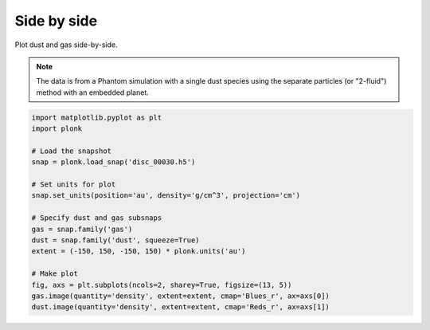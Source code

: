 ------------
Side by side
------------

Plot dust and gas side-by-side.

.. figure:: ../_static/dust_and_gas.png

.. note::

    The data is from a Phantom simulation with a single dust species using the
    separate particles (or "2-fluid") method with an embedded planet.

.. code-block:: python

    import matplotlib.pyplot as plt
    import plonk

    # Load the snapshot
    snap = plonk.load_snap('disc_00030.h5')

    # Set units for plot
    snap.set_units(position='au', density='g/cm^3', projection='cm')

    # Specify dust and gas subsnaps
    gas = snap.family('gas')
    dust = snap.family('dust', squeeze=True)
    extent = (-150, 150, -150, 150) * plonk.units('au')

    # Make plot
    fig, axs = plt.subplots(ncols=2, sharey=True, figsize=(13, 5))
    gas.image(quantity='density', extent=extent, cmap='Blues_r', ax=axs[0])
    dust.image(quantity='density', extent=extent, cmap='Reds_r', ax=axs[1])
